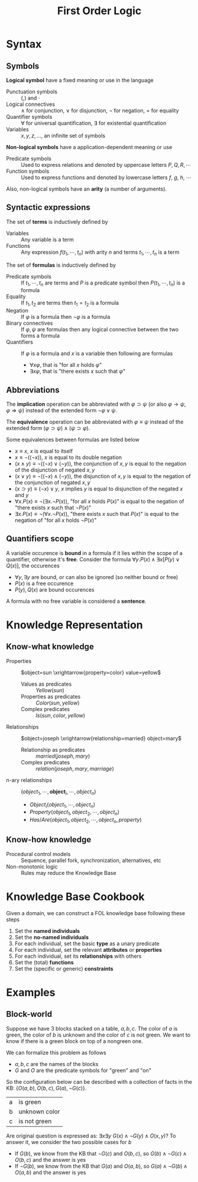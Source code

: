 #+TITLE: First Order Logic

* Syntax
** Symbols

*Logical symbol* have a fixed meaning or use in the language
- Punctuation symbols :: $($,$)$ and  $\cdot$
- Logical connectives :: $\wedge$ for conjunction, $\vee$ for disjunction, $\neg$ for negation, $=$ for equality
- Quantifier symbols :: $\forall$ for universal quantification, $\exists$ for existential quantification
- Variables :: $x,y,z,\dots$, an infinite set of symbols

*Non-logical symbols* have a application-dependent meaning or use
- Predicate symbols :: Used to express relations and denoted by uppercase letters $P, Q, R, \cdots$
- Function symbols :: Used to express functions and denoted by lowercase letters $f$, $g$, $h$, $\cdots$
Also, non-logical symbols have an *arity* (a number of arguments).

** Syntactic expressions

The set of *terms* is inductively defined by
- Variables :: Any variable is a term
- Functions :: Any expression $f(t_1,\cdots ,t_n)$ with arity $n$ and terms $t_1,\cdots ,t_n$ is a term

The set of *formulas* is inductively defined by
- Predicate symbols :: If $t_1,\cdots ,t_n$ are terms and $P$ is a predicate symbol then $P(t_1,\cdots,t_n)$ is a formula
- Equality :: If $t_1, t_2$ are terms then $t_1=t_2$ is a formula
- Negation :: If $\varphi$ is a formula then $\neg \varphi$ is a formula
- Binary connectives :: If $\varphi, \psi$ are formulas then any logical connective between the two forms a formula
- Quantifiers :: If $\varphi$ is a formula and $x$ is a variable then following are formulas
  - $\forall x \varphi$, that is "for all $x$ holds $\varphi$"
  - $\exists x \varphi$, that is "there exists $x$ such that $\varphi$"

** Abbreviations

The *implication* operation can be abbreviated with $\varphi \supset \psi$ (or also $\varphi \rightarrow \psi$, $\varphi \Rightarrow \psi$) instead of the extended form $\neg \varphi \vee \psi$.

The *equivalence* operation can be abbreviated with $\varphi \equiv \psi$ instead of the extended form $(\varphi \supset \psi) \wedge (\psi \supset \varphi)$.

Some equivalences between formulas are listed below
- $x \equiv x$, $x$ is equal to itself
- $x \equiv \neg (( \neg x ))$, $x$ is equal to its double negation
- $(x \wedge y) \equiv \neg ((\neg x) \vee (\neg y))$, the conjunction of $x,y$ is equal to the negation of the disjunction of negated $x,y$
- $(x \vee y) \equiv \neg ((\neg x) \wedge (\neg y))$, the disjunction of $x,y$ is equal to the negation of the conjunction of negated $x,y$
- $(x \supset y) \equiv (\neg x) \vee y$, $x$ implies $y$ is equal to disjunction of the negated $x$ and $y$
- $\forall x.P(x) \equiv \neg (\exists x.\neg P(x))$, "for all $x$ holds $P(x)$" is equal to the negation of "there exists $x$ such that $\neg P(x)$"
- $\exists x.P(x) \equiv \neg (\forall x.\neg P(x))$, "there exists $x$ such that $P(x)$" is equal to the negation of "for all $x$ holds $\neg P(x)$"

** Quantifiers scope

A variable occurence is *bound* in a formula if it lies within the scope of a quantifier, otherwise it's *free*. Consider the formula $\forall y.P(x) \wedge \exists x [P(y) \vee Q(x)]$, the occurences
- $\forall y, \exists y$ are bound, or can also be ignored (so neither bound or free)
- $P(x)$ is a free occurence
- $P(y), Q(x)$ are bound occurences
A formula with no free variable is considered a *sentence*.

* Knowledge Representation
** Know-what knowledge

- Properties :: $object=sun \xrightarrow{property=color} value=yellow$
  - Values as predicates :: $Yellow(sun)$
  - Properties as predicates :: $Color(sun,yellow)$
  - Complex predicates :: $Is(sun, color, yellow)$
- Relationships ::  $object=joseph \xrightarrow{relationship=married} object=mary$
  - Relationship as predicates :: $married(joseph,mary)$
  - Complex predicates :: $relation(joseph,mary,marriage)$
- n-ary relationships :: $(object_1, \cdots, \textbf{object}_i, \cdots, object_n)$
  - $Object_i(object_1, \cdots, object_n)$
  - $Property(object_1, object_2, \cdots, object_n)$
  - $Has/Are(object_1, object_2, \cdots, object_n, property)$
** Know-how knowledge

- Procedural control models :: Sequence, parallel fork, synchronization, alternatives, etc
- Non-monotonic logic :: Rules may reduce the Knowledge Base
* Knowledge Base Cookbook
Given a domain, we can construct a FOL knowledge base following these steps
1. Set the *named individuals*
2. Set the *no-named individuals*
3. For each individual, set the basic *type* as a unary predicate
4. For each individual, set the relevant *attributes* or *properties*
5. For each individual, set its *relationships* with others
6. Set the (total) *functions*
7. Set the (specific or generic) *constraints*
* Examples
** Block-world

Suppose we have 3 blocks stacked on a table, $a,b,c$. The color of $a$ is green, the color of $b$ is unknown and the color of $c$ is not green. We want to know if there is a green block on top of a nongreen one.

We can formalize this problem as follows
- $a,b,c$ are the names of the blocks
- $G$ and $O$ are the predicate symbols for "green" and "on"

So the configuration below can be described with a collection of facts in the KB: $\{O(a,b),O(b,c),G(a),\neg G(c)\}$.

| a | is green      |
| b | unknown color |
| c | is not green  |

Are original question is expressed as: $\exists x \exists y \ G(x) \wedge \neg G(y) \wedge O(x,y)$?
To answer it, we consider the two possible cases for $b$
- If $G(b)$, we know from the KB that $\neg G(c)$ and $O(b,c)$, so $G(b) \wedge \neg G(c) \wedge O(b,c)$ and the answer is yes
- If $\neg G(b)$, we know from the KB that $G(a)$ and $O(a,b)$, so $G(a) \wedge \neg G(b) \wedge O(a,b)$ and the answer is yes
